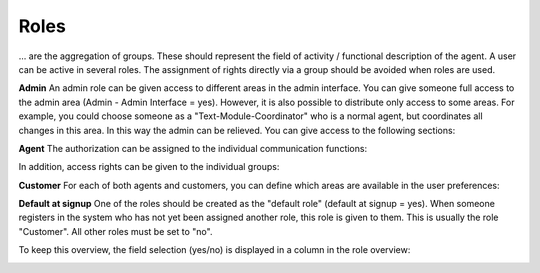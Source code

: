 Roles
*******

... are the aggregation of groups. These should represent the field of activity / functional description of the agent. A user can be active in several roles.
The assignment of rights directly via a group should be avoided when roles are used.

**Admin**
An admin role can be given access to different areas in the admin interface. You can give someone full access to the admin area (Admin - Admin Interface = yes). However, it is also possible to distribute only access to some areas.
For example, you could choose someone as a "Text-Module-Coordinator" who is a normal agent, but coordinates all changes in this area. In this way the admin can be relieved. You can give access to the following sections:

.. image:: images/manage/Zammad_Helpdesk_-_Roles2.jpg

**Agent**
The authorization can be assigned to the individual communication functions:

.. image:: images/manage/Zammad_Helpdesk_-_Roles3.jpg

In addition, access rights can be given to the individual groups:

.. image:: images/manage/Zammad_Helpdesk_-_Roles4.jpg

**Customer**
For each of both agents and customers, you can define which areas are available in the user preferences:

.. image:: images/manage/Zammad_Helpdesk_-_Roles5.jpg


**Default at signup**
One of the roles should be created as the "default role" (default at signup = yes). When someone registers in the system who has not yet been assigned another role, this role is given to them.
This is usually the role "Customer". All other roles must be set to "no".

To keep this overview, the field selection (yes/no) is displayed in a column in the role overview:

.. image:: images/manage/Zammad_Helpdesk_-_Roles7.jpg
